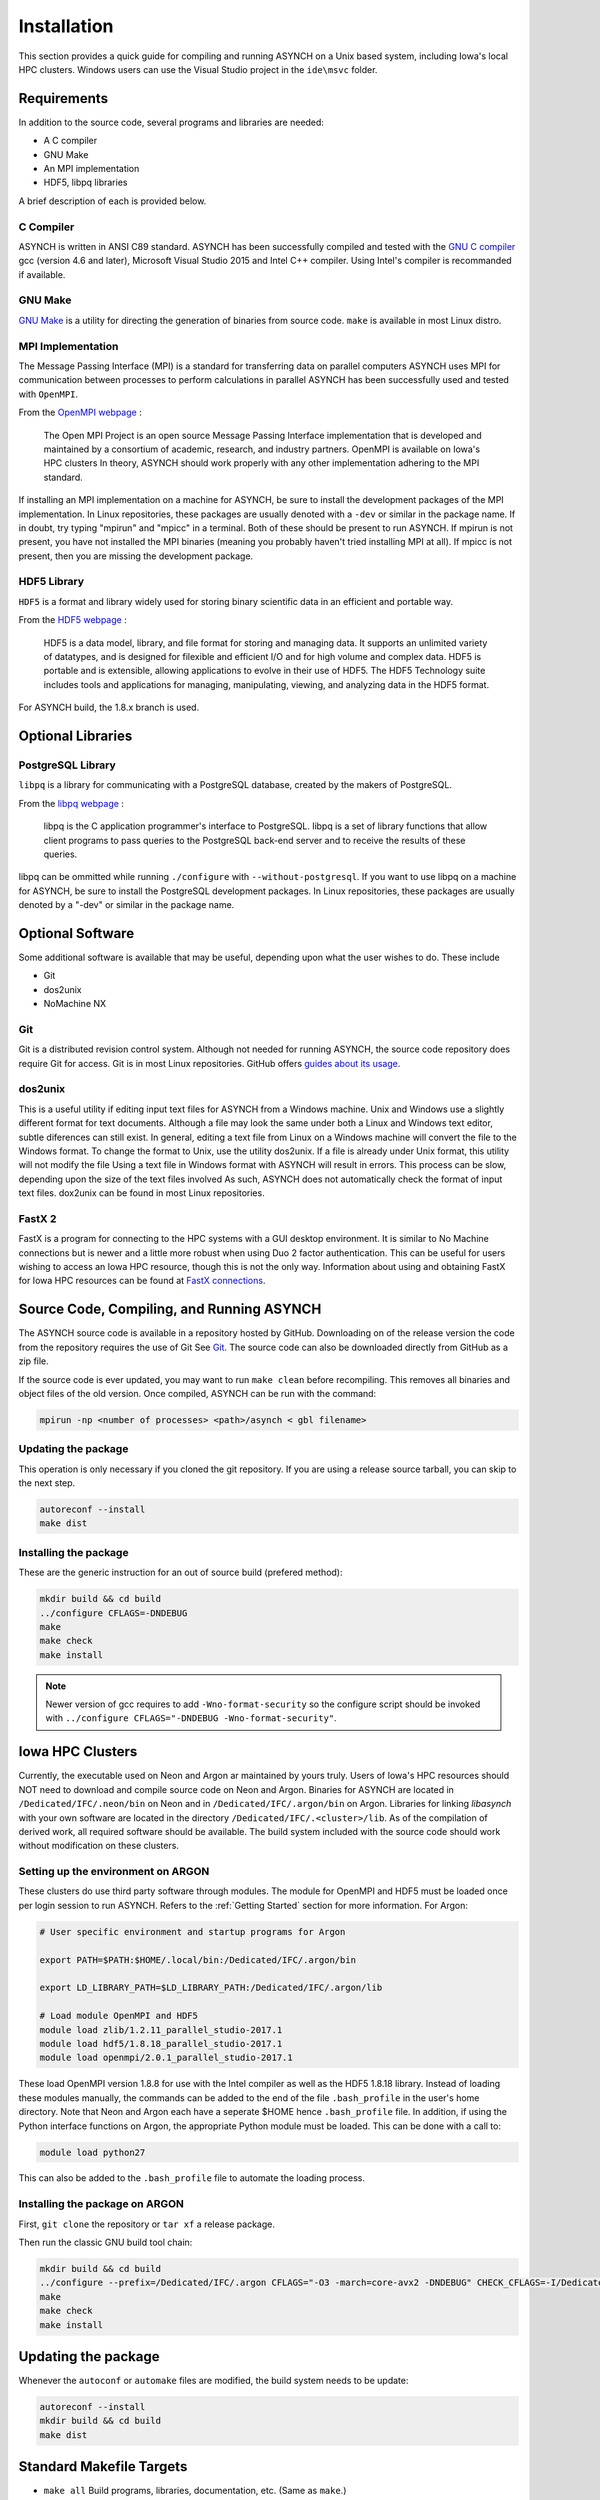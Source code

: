 Installation
============

This section provides a quick guide for compiling and running ASYNCH on a Unix based system, including Iowa's local HPC clusters. Windows users can use the Visual Studio project in the ``ide\msvc`` folder.

Requirements
------------

In addition to the source code, several programs and libraries are needed:

-  A C compiler
-  GNU Make
-  An MPI implementation
-  HDF5, libpq libraries

A brief description of each is provided below.

C Compiler
~~~~~~~~~~

ASYNCH is written in ANSI C89 standard. ASYNCH has been successfully compiled and tested with the `GNU C compiler <https://gcc.gnu.org/>`__ gcc (version 4.6 and later), Microsoft Visual Studio 2015 and Intel C++ compiler. Using Intel's compiler is recommanded if available.

GNU Make
~~~~~~~~

`GNU Make <http://www.gnu.org/software/make/>`__ is a utility for directing the generation of binaries from source code. ``make`` is available in most Linux distro.

MPI Implementation
~~~~~~~~~~~~~~~~~~

The Message Passing Interface (MPI) is a standard for transferring data on parallel computers ASYNCH uses MPI for communication between processes to perform calculations in parallel ASYNCH has been successfully used and tested with ``OpenMPI``.

From the `OpenMPI webpage <http://www.open-mpi.org/>`__ :

  The Open MPI Project is an open source Message Passing Interface implementation that is developed and maintained by a consortium of academic, research, and industry partners. OpenMPI is available on Iowa's HPC clusters In theory, ASYNCH should work properly with any other implementation adhering to the MPI standard.

If installing an MPI implementation on a machine for ASYNCH, be sure to install the development packages of the MPI implementation. In Linux repositories, these packages are usually denoted with a ``-dev`` or similar in the package name. If in doubt, try typing "mpirun" and "mpicc" in a terminal. Both of these should be present to run ASYNCH. If mpirun is not present, you have not installed the MPI binaries (meaning you probably haven't tried installing MPI at all). If mpicc is not present, then you are missing the development package.

HDF5 Library
~~~~~~~~~~~~

``HDF5`` is a format and library widely used for storing binary scientific data in an efficient and portable way.

From the `HDF5 webpage <https://support.hdfgroup.org/HDF5/>`__ :

  HDF5 is a data model, library, and file format for storing and managing data. It supports an unlimited variety of datatypes, and is designed for filexible and efficient I/O and for high volume and complex data. HDF5 is portable and is extensible, allowing applications to evolve in their use of HDF5. The HDF5 Technology suite includes tools and applications for managing, manipulating, viewing, and analyzing data in the HDF5 format.

For ASYNCH build, the 1.8.x branch is used.

Optional Libraries
------------------

PostgreSQL Library
~~~~~~~~~~~~~~~~~~

``libpq`` is a library for communicating with a PostgreSQL database, created by the makers of PostgreSQL.

From the `libpq webpage <http://www.postgresql.org/does/9.1/statie/libpq.html>`__ :

  libpq is the C application programmer's interface to PostgreSQL. libpq is a set of library functions that allow client programs to pass queries to the PostgreSQL back-end server and to receive the results of these queries.

libpq can be ommitted while running ``./configure`` with ``--without-postgresql``. If you want to use libpq on a machine for ASYNCH, be sure to install the PostgreSQL development packages. In Linux repositories, these packages are usually denoted by a "-dev" or similar in the package name.

Optional Software
-----------------

Some additional software is available that may be useful, depending upon what the user wishes to do. These include

-  Git
-  dos2unix
-  NoMachine NX

Git
~~~

Git is a distributed revision control system. Although not needed for running ASYNCH, the source code repository does require Git for access. Git is in most Linux repositories. GitHub offers `guides about its usage <https://guides.github.com/activities/hello-world/>`__.

dos2unix
~~~~~~~~

This is a useful utility if editing input text files for ASYNCH from a Windows machine. Unix and Windows use a slightly different format for text documents. Although a file may look the same under both a Linux and Windows text editor, subtle diferences can still exist. In general, editing a text file from Linux on a Windows machine will convert the file to the Windows format. To change the format to Unix, use the utility dos2unix. If a file is already under Unix format, this utility will not modify the file Using a text file in Windows format with ASYNCH will result in errors. This process can be slow, depending upon the size of the text files involved As such, ASYNCH does not automatically check the format of input text files. dox2unix can be found in most Linux repositories.

FastX 2
~~~~~~~

FastX is a program for connecting to the HPC systems with a GUI desktop environment. It is similar to No Machine connections but is newer and a little more robust when using Duo 2 factor authentication. This can be useful for users wishing to access an Iowa HPC resource, though this is not the only way. Information about using and obtaining FastX for Iowa HPC resources can be found at `FastX connections <https://wiki.uiowa.edu/display/hpcdocs/FastX+connections#FastXconnections-fastx2>`__.

Source Code, Compiling, and Running ASYNCH
------------------------------------------

The ASYNCH source code is available in a repository hosted by GitHub. Downloading on of the release version the code from the repository requires the use of Git See `Git`_. The source code can also be downloaded directly from GitHub as a zip file.

If the source code is ever updated, you may want to run ``make clean`` before recompiling. This removes all binaries and object files of the old version. Once compiled, ASYNCH can be run with the command:

.. code-block:: sh

  mpirun -np <number of processes> <path>/asynch < gbl filename>

Updating the package
~~~~~~~~~~~~~~~~~~~~

This operation is only necessary if you cloned the git repository. If you are using a release source tarball, you can skip to the next step.

.. code-block:: sh

  autoreconf --install
  make dist

Installing the package
~~~~~~~~~~~~~~~~~~~~~~

These are the generic instruction for an out of source build (prefered method):

.. code-block:: sh

  mkdir build && cd build
  ../configure CFLAGS=-DNDEBUG
  make
  make check
  make install

.. note:: Newer version of gcc requires to add ``-Wno-format-security`` so the configure script should be invoked with ``../configure CFLAGS="-DNDEBUG -Wno-format-security"``.

Iowa HPC Clusters
-----------------

Currently, the executable used on Neon and Argon ar maintained by yours truly. Users of Iowa's HPC resources should NOT need to download and compile source code on Neon and Argon. Binaries for ASYNCH are located in ``/Dedicated/IFC/.neon/bin`` on Neon and in ``/Dedicated/IFC/.argon/bin`` on Argon. Libraries for linking `libasynch` with your own software are located in the directory ``/Dedicated/IFC/.<cluster>/lib``. As of the compilation of derived work, all required software should be available. The build system included with the source code should work without modification on these clusters.

Setting up the environment on ARGON
~~~~~~~~~~~~~~~~~~~~~~~~~~~~~~~~~~~

These clusters do use third party software through modules. The module for OpenMPI and HDF5 must be loaded once per login session to run ASYNCH. Refers to the :ref:`Getting Started` section for more information. For Argon:

.. code-block:: sh

    # User specific environment and startup programs for Argon

    export PATH=$PATH:$HOME/.local/bin:/Dedicated/IFC/.argon/bin

    export LD_LIBRARY_PATH=$LD_LIBRARY_PATH:/Dedicated/IFC/.argon/lib

    # Load module OpenMPI and HDF5
    module load zlib/1.2.11_parallel_studio-2017.1
    module load hdf5/1.8.18_parallel_studio-2017.1
    module load openmpi/2.0.1_parallel_studio-2017.1

These load OpenMPI version 1.8.8 for use with the Intel compiler as well as the HDF5 1.8.18 library. Instead of loading these modules manually, the commands can be added to the end of the file ``.bash_profile`` in the user's home directory. Note that Neon and Argon each have a seperate $HOME hence ``.bash_profile`` file. In addition, if using the Python interface functions on Argon, the appropriate Python module must be loaded. This can be done with a call to:

.. code-block:: sh

  module load python27

This can also be added to the ``.bash_profile`` file to automate the loading process.

Installing the package on ARGON
~~~~~~~~~~~~~~~~~~~~~~~~~~~~~~~

First, ``git clone`` the repository or ``tar xf`` a release package.

Then run the classic GNU build tool chain:

.. code-block:: sh

  mkdir build && cd build
  ../configure --prefix=/Dedicated/IFC/.argon CFLAGS="-O3 -march=core-avx2 -DNDEBUG" CHECK_CFLAGS=-I/Dedicated/IFC/.local/include CHECK_LIBS=/Dedicated/IFC/.local/lib/libcheck.a
  make
  make check
  make install

Updating the package
--------------------

Whenever the ``autoconf`` or ``automake`` files are modified, the build system needs to be update:

.. code-block:: sh

  autoreconf --install
  mkdir build && cd build
  make dist

Standard Makefile Targets
-------------------------

-  ``make all`` Build programs, libraries, documentation, etc. (Same as ``make``.)
-  ``make install`` Install what needs to be installed.
-  ``make install-strip`` Same as ``make install``, then strip debugging symbols.
-  ``make uninstall`` The opposite of ``make install``.
-  ``make clean`` Erase what has been built (the opposite of ``make all``).
-  ``make distclean`` Additionally erase anything ``./configure`` created.
-  ``make check`` Run the test suite, if any.
-  ``make installcheck`` Check the installed programs or libraries, if supported.
-  ``make dist`` Create PACKAGE-VERSION.tar.gz.

